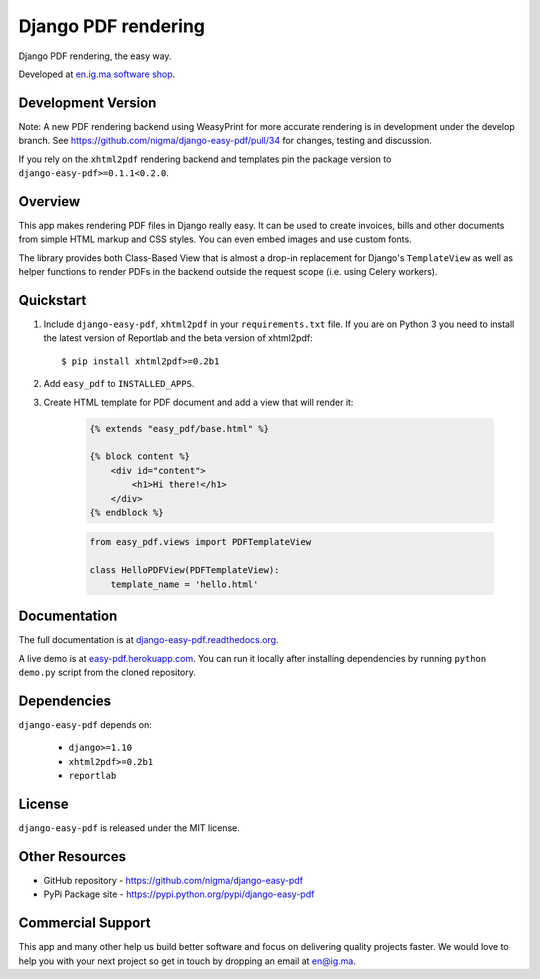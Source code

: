 Django PDF rendering
====================

Django PDF rendering, the easy way.

.. image:: https://img.shields.io/pypi/v/django-easy-pdf.svg
    :target: https://pypi.python.org/pypi/django-easy-pdf/
    :alt: Latest Version
.. image:: https://img.shields.io/badge/wheel-yes-green.svg
    :target: https://pypi.python.org/pypi/django-easy-pdf/
    :alt: Wheel
.. image:: https://img.shields.io/pypi/l/django-easy-pdf.svg
    :target: https://pypi.python.org/pypi/django-easy-pdf/
    :alt: License

Developed at `en.ig.ma software shop <http://en.ig.ma>`_.

Development Version
-------------------

Note: A new PDF rendering backend using WeasyPrint for more accurate rendering is in development under the develop branch.
See https://github.com/nigma/django-easy-pdf/pull/34 for changes, testing and discussion.

If you rely on the ``xhtml2pdf`` rendering backend and templates pin the package version to ``django-easy-pdf>=0.1.1<0.2.0``.

Overview
--------

This app makes rendering PDF files in Django really easy.
It can be used to create invoices, bills and other documents
from simple HTML markup and CSS styles. You can even embed images
and use custom fonts.

The library provides both Class-Based View that is almost a drop-in
replacement for Django's ``TemplateView`` as well as helper functions
to render PDFs in the backend outside the request scope
(i.e. using Celery workers).


Quickstart
----------

1. Include ``django-easy-pdf``, ``xhtml2pdf`` in your ``requirements.txt`` file.
   If you are on Python 3 you need to install the latest version of Reportlab and the beta version of xhtml2pdf::

    $ pip install xhtml2pdf>=0.2b1

2. Add ``easy_pdf`` to ``INSTALLED_APPS``.

3. Create HTML template for PDF document and add a view that will render it:

    .. code-block:: css+django

        {% extends "easy_pdf/base.html" %}

        {% block content %}
            <div id="content">
                <h1>Hi there!</h1>
            </div>
        {% endblock %}

    .. code-block:: python

        from easy_pdf.views import PDFTemplateView

        class HelloPDFView(PDFTemplateView):
            template_name = 'hello.html'


Documentation
-------------

The full documentation is at `django-easy-pdf.readthedocs.org <https://django-easy-pdf.readthedocs.org>`_.

A live demo is at `easy-pdf.herokuapp.com <https://easy-pdf.herokuapp.com/>`_.
You can run it locally after installing dependencies by running ``python demo.py``
script from the cloned repository.

Dependencies
------------

``django-easy-pdf`` depends on:

    - ``django>=1.10``
    - ``xhtml2pdf>=0.2b1``
    - ``reportlab``


License
-------

``django-easy-pdf`` is released under the MIT license.


Other Resources
---------------

- GitHub repository - https://github.com/nigma/django-easy-pdf
- PyPi Package site - https://pypi.python.org/pypi/django-easy-pdf


Commercial Support
------------------

This app and many other help us build better software
and focus on delivering quality projects faster.
We would love to help you with your next project so get in touch
by dropping an email at en@ig.ma.
